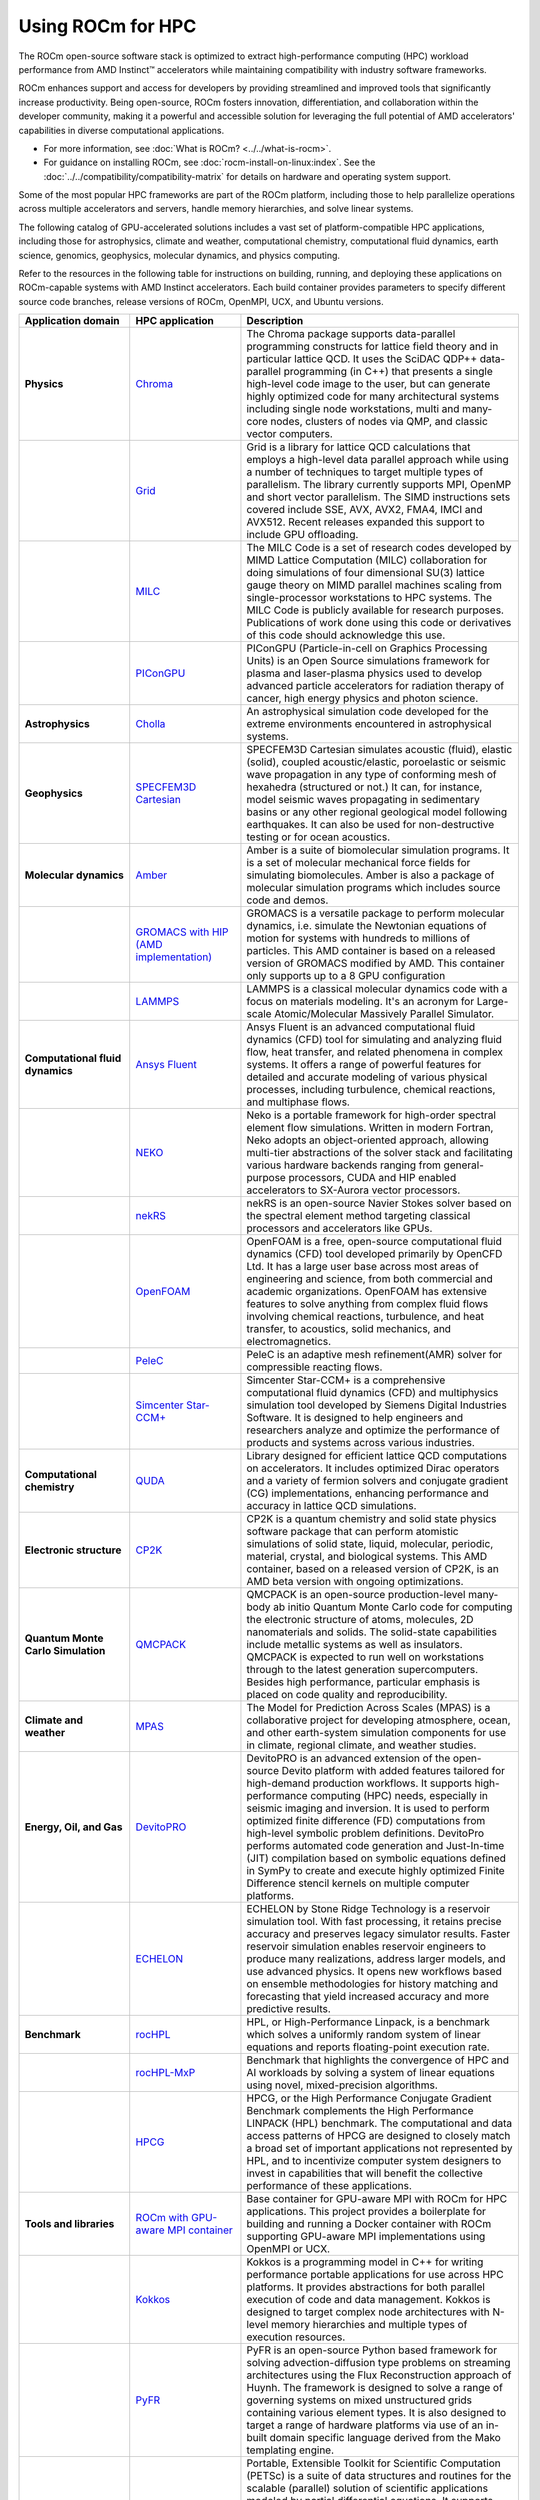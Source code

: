 .. meta::
   :description: How to use ROCm for HPC
   :keywords: ROCm, AI, high performance computing, HPC

******************
Using ROCm for HPC
******************

The ROCm open-source software stack is optimized to extract high-performance
computing (HPC) workload performance from AMD Instinct™ accelerators
while maintaining compatibility with industry software frameworks.

ROCm enhances support and access for developers by providing streamlined and
improved tools that significantly increase productivity. Being open-source, ROCm
fosters innovation, differentiation, and collaboration within the developer
community, making it a powerful and accessible solution for leveraging the full
potential of AMD accelerators' capabilities in diverse computational
applications.

* For more information, see :doc:`What is ROCm? <../../what-is-rocm>`.

* For guidance on installing ROCm, see :doc:`rocm-install-on-linux:index`. See
  the :doc:`../../compatibility/compatibility-matrix` for details on hardware
  and operating system support.

Some of the most popular HPC frameworks are part of the ROCm platform, including
those to help parallelize operations across multiple accelerators and servers,
handle memory hierarchies, and solve linear systems.

.. image:: ../../data/how-to/rocm-for-hpc/hpc-stack-2024_6_20.png
   :align: center
   :alt: Software and hardware ecosystem surrounding ROCm and AMD Instinct for HPC

The following catalog of GPU-accelerated solutions includes a vast set of
platform-compatible HPC applications, including those for astrophysics, climate 
and weather, computational chemistry, computational fluid dynamics, earth
science, genomics, geophysics, molecular dynamics, and physics computing.

Refer to the resources in the following table for instructions on building,
running, and deploying these applications on ROCm-capable systems with AMD
Instinct accelerators. Each build container provides parameters to specify
different source code branches, release versions of ROCm, OpenMPI, UCX, and
Ubuntu versions.

.. _hpc-apps:

..
   Reduce font size of HPC app descriptions slightly.

.. raw:: html

   <style>
     #hpc-apps-table tr td:last-child {
       font-size: 0.9rem;
     }
   </style>

.. container::
   :name: hpc-apps-table

   .. list-table::
      :header-rows: 1
      :stub-columns: 1
      :widths: 2 2 5

      * - Application domain
        - HPC application
        - Description

      * - Physics
        - `Chroma <https://github.com/amd/InfinityHub-CI/tree/main/chroma/>`_
        - The Chroma package supports data-parallel programming constructs for lattice
          field theory and in particular lattice QCD. It uses the SciDAC QDP++ data-parallel
          programming (in C++) that presents a single high-level code image to the user,
          but can generate highly optimized code for many architectural systems including
          single node workstations, multi and many-core nodes, clusters of nodes via
          QMP, and classic vector computers.

      * -
        - `Grid <https://github.com/amd/InfinityHub-CI/tree/main/grid/>`_
        - Grid is a library for lattice QCD calculations that employs a high-level data parallel
          approach while using a number of techniques to target multiple types of parallelism.
          The library currently supports MPI, OpenMP and short vector parallelism. The SIMD
          instructions sets covered include SSE, AVX, AVX2, FMA4, IMCI and AVX512. Recent
          releases expanded this support to include GPU offloading.

      * -
        - `MILC <https://github.com/amd/InfinityHub-CI/tree/main/milc/>`_
        - The MILC Code is a set of research codes developed by MIMD Lattice Computation
          (MILC) collaboration for doing simulations of four dimensional SU(3) lattice gauge
          theory on MIMD parallel machines scaling from single-processor workstations
          to HPC systems. The MILC Code is publicly available for research purposes.
          Publications of work done using this code or derivatives of this code should
          acknowledge this use.

      * -
        - `PIConGPU <https://github.com/amd/InfinityHub-CI/tree/main/picongpu>`_
        - PIConGPU (Particle-in-cell on Graphics Processing Units) is an Open Source
          simulations framework for plasma and laser-plasma physics used to develop
          advanced particle accelerators for radiation therapy of cancer, high energy
          physics and photon science.

      * - Astrophysics
        - `Cholla <https://github.com/amd/InfinityHub-CI/tree/main/cholla/>`_
        - An astrophysical simulation code developed for the extreme environments
          encountered in astrophysical systems.

      * - Geophysics
        - `SPECFEM3D Cartesian <https://github.com/amd/InfinityHub-CI/tree/main/specfem3d>`_
        - SPECFEM3D Cartesian simulates acoustic (fluid), elastic (solid), coupled
          acoustic/elastic, poroelastic or seismic wave propagation in any type of
          conforming mesh of hexahedra (structured or not.) It can, for instance,
          model seismic waves propagating in sedimentary basins or any other
          regional geological model following earthquakes. It can also be used
          for non-destructive testing or for ocean acoustics.

      * - Molecular dynamics
        - `Amber <https://github.com/amd/InfinityHub-CI/tree/main/amber>`_
        - Amber is a suite of biomolecular simulation programs. It is a set of molecular mechanical force fields for 
          simulating biomolecules. Amber is also a package of molecular simulation 
          programs which includes source code and demos.

      * - 
        - `GROMACS with HIP (AMD implementation) <https://github.com/amd/InfinityHub-CI/tree/main/gromacs>`_
        - GROMACS is a versatile package to perform molecular dynamics, i.e.
          simulate the Newtonian equations of motion for systems with hundreds
          to millions of particles. This AMD container is based on a released
          version of GROMACS modified by AMD. This container only supports up
          to a 8 GPU configuration

      * -
        - `LAMMPS <https://github.com/amd/InfinityHub-CI/tree/main/lammps>`_
        - LAMMPS is a classical molecular dynamics code with a focus on materials
          modeling. It's an acronym for Large-scale Atomic/Molecular Massively
          Parallel Simulator.

      * - Computational fluid dynamics
        - `Ansys Fluent <https://github.com/amd/InfinityHub-CI/tree/main/ansys-fluent>`_
        - Ansys Fluent is an advanced computational fluid dynamics (CFD) tool for 
          simulating and analyzing fluid flow, heat transfer, and related phenomena in complex systems. 
          It offers a range of powerful features for detailed and accurate modeling of various physical 
          processes, including turbulence, chemical reactions, and multiphase flows.

      * -
        - `NEKO <https://github.com/amd/InfinityHub-CI/tree/main/neko>`_
        - Neko is a portable framework for high-order spectral element flow simulations.
          Written in modern Fortran, Neko adopts an object-oriented approach, allowing
          multi-tier abstractions of the solver stack and facilitating various hardware
          backends ranging from general-purpose processors, CUDA and HIP enabled
          accelerators to SX-Aurora vector processors.

      * -
        - `nekRS <https://github.com/amd/InfinityHub-CI/tree/main/nekrs>`_
        - nekRS is an open-source Navier Stokes solver based on the spectral element
          method targeting classical processors and accelerators like GPUs. 

      * -
        - `OpenFOAM <https://github.com/amd/InfinityHub-CI/tree/main/openfoam>`_
        - OpenFOAM is a free, open-source computational fluid dynamics (CFD) 
          tool developed primarily by OpenCFD Ltd. It has a large user 
          base across most areas of engineering and science, from both commercial and 
          academic organizations. OpenFOAM has extensive features to solve 
          anything from complex fluid flows involving chemical reactions, turbulence, and 
          heat transfer, to acoustics, solid mechanics, and electromagnetics.

      * -
        - `PeleC <https://github.com/amd/InfinityHub-CI/tree/main/pelec>`_
        - PeleC is an adaptive mesh refinement(AMR) solver for compressible reacting flows.

      * -
        - `Simcenter Star-CCM+ <https://github.com/amd/InfinityHub-CI/tree/main/siemens-star-ccm>`_
        - Simcenter Star-CCM+ is a comprehensive computational fluid dynamics (CFD) and multiphysics 
          simulation tool developed by Siemens Digital Industries Software. It is designed to 
          help engineers and researchers analyze and optimize the performance of products and 
          systems across various industries.

      * - Computational chemistry
        - `QUDA <https://github.com/amd/InfinityHub-CI/tree/main/quda>`_
        - Library designed for efficient lattice QCD computations on
          accelerators. It includes optimized Dirac operators and a variety of
          fermion solvers and conjugate gradient (CG) implementations, enhancing
          performance and accuracy in lattice QCD simulations.

      * - Electronic structure
        - `CP2K <https://github.com/amd/InfinityHub-CI/tree/main/cp2k>`_
        - CP2K is a quantum chemistry and solid state physics software package that can
          perform atomistic simulations of solid state, liquid, molecular, periodic, material,
          crystal, and biological systems. This AMD container, based on a released version
          of CP2K, is an AMD beta version with ongoing optimizations.

      * - Quantum Monte Carlo Simulation
        - `QMCPACK <https://github.com/amd/InfinityHub-CI/tree/main/qmcpack>`_
        - QMCPACK is an open-source production-level many-body ab initio Quantum
          Monte Carlo code for computing the electronic structure of atoms, molecules, 2D
          nanomaterials and solids. The solid-state capabilities include metallic systems
          as well as insulators. QMCPACK is expected to run well on workstations through
          to the latest generation supercomputers. Besides high performance, particular
          emphasis is placed on code quality and reproducibility.

      * - Climate and weather
        - `MPAS <https://github.com/amd/InfinityHub-CI/tree/main/mpas>`_
        - The Model for Prediction Across Scales (MPAS) is a collaborative project for
          developing atmosphere, ocean, and other earth-system simulation components
          for use in climate, regional climate, and weather studies.

      * - Energy, Oil, and Gas
        - `DevitoPRO <https://github.com/amd/InfinityHub-CI/tree/main/devitopro>`_
        - DevitoPRO is an advanced extension of the open-source Devito platform with added 
          features tailored for high-demand production workflows. It supports
          high-performance computing (HPC) needs, especially in seismic imaging and inversion. 
          It is used to perform optimized finite difference (FD) computations 
          from high-level symbolic problem definitions. DevitoPro performs automated 
          code generation and Just-In-time (JIT) compilation based on symbolic equations 
          defined in SymPy to create and execute highly optimized Finite Difference stencil 
          kernels on multiple computer platforms.

      * - 
        - `ECHELON <https://github.com/amd/InfinityHub-CI/tree/main/srt-echelon>`_
        - ECHELON by Stone Ridge Technology is a reservoir simulation tool. With 
          fast processing, it retains precise accuracy and preserves legacy simulator results. 
          Faster reservoir simulation enables reservoir engineers to produce many realizations, 
          address larger models, and use advanced physics. It opens new workflows based on 
          ensemble methodologies for history matching and forecasting that yield 
          increased accuracy and more predictive results.

      * - Benchmark
        - `rocHPL <https://github.com/amd/InfinityHub-CI/tree/main/rochpl>`_
        - HPL, or High-Performance Linpack, is a benchmark which solves a uniformly 
          random system of linear equations and reports floating-point execution rate.

      * -
        - `rocHPL-MxP <https://github.com/amd/InfinityHub-CI/tree/main/hpl-mxp>`_
        - Benchmark that highlights the convergence of HPC and AI workloads by
          solving a system of linear equations using novel, mixed-precision
          algorithms.

      * -
        - `HPCG <https://github.com/amd/InfinityHub-CI/tree/main/hpcg>`_
        - HPCG, or the High Performance Conjugate Gradient Benchmark complements
          the High Performance LINPACK (HPL) benchmark. The computational and data
          access patterns of HPCG are designed to closely match a broad set of important
          applications not represented by HPL, and to incentivize computer system
          designers to invest in capabilities that will benefit the collective performance
          of these applications.

      * - Tools and libraries
        - `ROCm with GPU-aware MPI container <https://github.com/amd/InfinityHub-CI/tree/main/base-gpu-mpi-rocm-docker>`_
        - Base container for GPU-aware MPI with ROCm for HPC applications. This
          project provides a boilerplate for building and running a Docker
          container with ROCm supporting GPU-aware MPI implementations using
          OpenMPI or UCX.

      * -
        - `Kokkos <https://github.com/amd/InfinityHub-CI/tree/main/kokkos>`_
        - Kokkos is a programming model in C++ for writing performance portable
          applications for use across HPC platforms. It provides abstractions for both
          parallel execution of code and data management. Kokkos is designed to target
          complex node architectures with N-level memory hierarchies and multiple types
          of execution resources.

      * -
        - `PyFR <https://github.com/amd/InfinityHub-CI/tree/main/pyfr>`_
        - PyFR is an open-source Python based framework for solving advection-diffusion
          type problems on streaming architectures using the Flux Reconstruction approach of
          Huynh. The framework is designed to solve a range of governing systems on mixed
          unstructured grids containing various element types. It is also designed to target a
          range of hardware platforms via use of an in-built domain specific language derived
          from the Mako templating engine.

      * -
        - `PETSc <https://github.com/amd/InfinityHub-CI/tree/main/petsc>`_
        - Portable, Extensible Toolkit for Scientific Computation (PETSc) is a suite of data structures 
          and routines for the scalable (parallel) solution of scientific applications modeled by partial 
          differential equations. It supports MPI, GPUs through CUDA, HIP, and OpenCL, 
          as well as hybrid MPI-GPU parallelism. It also supports the NEC-SX Tsubasa Vector Engine. 
          PETSc also includes the Toolkit for Advanced Optimization (TAO) library.

      * -
        - `RAJA <https://github.com/amd/InfinityHub-CI/tree/main/raja>`_
        - RAJA is a library of C++ software abstractions, primarily developed at Lawrence
          Livermore National Laboratory (LLNL), that enables architecture and programming
          model portability for HPC applications.

      * -
        - `Trilinos <https://github.com/amd/InfinityHub-CI/tree/main/trilinos>`_
        - The Trilinos Project is an effort to develop algorithms and enabling technologies
          within an object-oriented software framework for the solution of large-scale,
          complex multi-physics engineering and scientific problems.

      * -
        - `vLLM <https://github.com/amd/InfinityHub-CI/tree/main/vllm>`_
        - vLLM is a toolkit and library for large language model (LLM) inference and serving.

To learn about ROCm for AI applications, see :doc:`../rocm-for-ai/index`.
